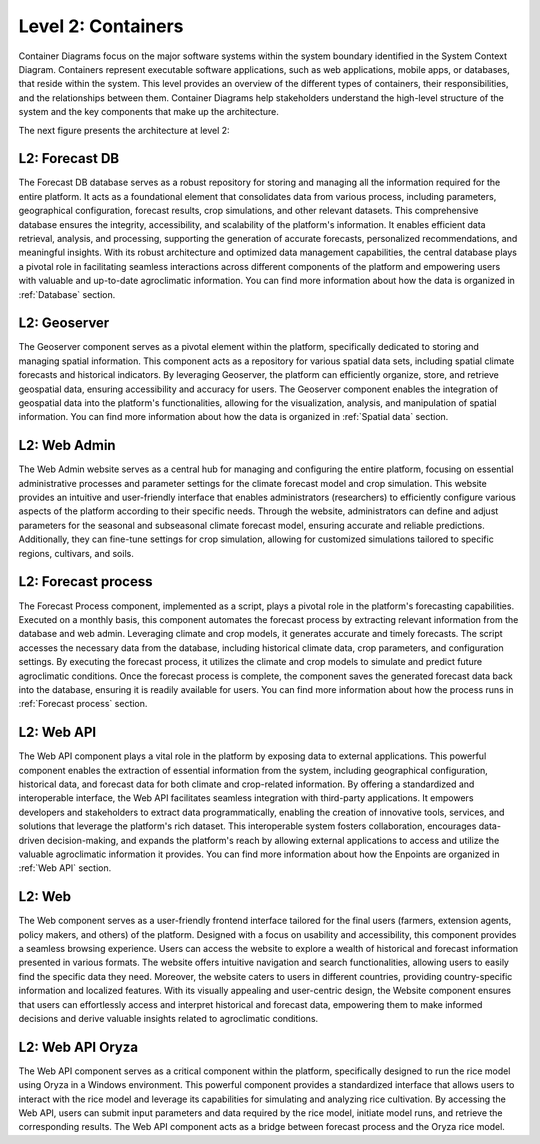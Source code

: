 Level 2: Containers
===================

Container Diagrams focus on the major software systems within the system boundary identified 
in the System Context Diagram. Containers represent executable software applications, 
such as web applications, mobile apps, or databases, that reside within the system. 
This level provides an overview of the different types of containers, their responsibilities, 
and the relationships between them. Container Diagrams help stakeholders understand 
the high-level structure of the system and the key components that make up the architecture.

The next figure presents the architecture at level 2:

.. image:: /_static/img/02-l2/level2.*
    :alt: Architecture Level 2 - Containers
    :class: device-screen-vertical side-by-side

L2: Forecast DB
---------------
The Forecast DB database serves as a robust repository for storing and managing all the information 
required for the entire platform. It acts as a foundational element that consolidates data from various process, 
including parameters, geographical configuration, forecast results, crop simulations, and other relevant datasets. 
This comprehensive database ensures the integrity, accessibility, and scalability of the platform's information. 
It enables efficient data retrieval, analysis, and processing, supporting the generation of accurate forecasts, 
personalized recommendations, and meaningful insights. With its robust architecture and optimized data 
management capabilities, the central database plays a pivotal role in facilitating seamless interactions across 
different components of the platform and empowering users with valuable and up-to-date 
agroclimatic information. You can find more information about how the data is organized in :ref:`Database` section.

L2: Geoserver
-------------
The Geoserver component serves as a pivotal element within the platform, specifically dedicated to storing and 
managing spatial information. This component acts as a repository for various spatial data sets, 
including spatial climate forecasts and historical indicators. By leveraging Geoserver, the platform can efficiently 
organize, store, and retrieve geospatial data, ensuring accessibility and accuracy for users. 
The Geoserver component enables the integration of geospatial data into the platform's functionalities, 
allowing for the visualization, analysis, and manipulation of spatial information. You can find
more information about how the data is organized in :ref:`Spatial data` section.

L2: Web Admin
-------------
The Web Admin website serves as a central hub for managing and configuring the entire platform, 
focusing on essential administrative processes and parameter settings for the climate forecast model 
and crop simulation. This website provides an intuitive and user-friendly interface that enables 
administrators (researchers) to efficiently configure various aspects of the platform according to their specific needs. 
Through the website, administrators can define and adjust parameters for the seasonal and subseasonal climate 
forecast model, ensuring accurate and reliable predictions. Additionally, they can fine-tune settings for crop simulation, 
allowing for customized simulations tailored to specific regions, cultivars, and soils. 

L2: Forecast process
--------------------
The Forecast Process component, implemented as a script, plays a pivotal role in the platform's forecasting capabilities. 
Executed on a monthly basis, this component automates the forecast process by extracting relevant information 
from the database and web admin. Leveraging climate and crop models, it generates accurate and timely forecasts. 
The script accesses the necessary data from the database, including historical climate data, crop parameters, and 
configuration settings. By executing the forecast process, it utilizes the climate and crop models to simulate and 
predict future agroclimatic conditions. Once the forecast process is complete, the component saves the generated 
forecast data back into the database, ensuring it is readily available for users. You can find
more information about how the process runs in :ref:`Forecast process` section.

L2: Web API
-----------
The Web API component plays a vital role in the platform by exposing data to external applications. This powerful 
component enables the extraction of essential information from the system, including geographical configuration, 
historical data, and forecast data for both climate and crop-related information. By offering a standardized and 
interoperable interface, the Web API facilitates seamless integration with third-party applications. It empowers 
developers and stakeholders to extract data programmatically, enabling the creation of innovative tools, services, 
and solutions that leverage the platform's rich dataset. This interoperable system fosters collaboration, 
encourages data-driven decision-making, and expands the platform's reach by allowing external applications to 
access and utilize the valuable agroclimatic information it provides. You can find more information about how 
the Enpoints are organized in :ref:`Web API` section.

L2: Web
-------
The Web component serves as a user-friendly frontend interface tailored for the final users (farmers, extension agents,
policy makers, and others) of the platform. Designed with a focus on usability and accessibility, 
this component provides a seamless browsing experience. Users can access the website to explore a wealth of historical 
and forecast information presented in various formats. The website offers intuitive navigation and search functionalities, 
allowing users to easily find the specific data they need. Moreover, the website caters to users in different countries, 
providing country-specific information and localized features. With its visually appealing and user-centric design, 
the Website component ensures that users can effortlessly access and interpret historical and forecast data, 
empowering them to make informed decisions and derive valuable insights related to agroclimatic conditions.

L2: Web API Oryza
-----------------
The Web API component serves as a critical component within the platform, specifically designed to run the rice 
model using Oryza in a Windows environment. This powerful component provides a standardized interface that allows 
users to interact with the rice model and leverage its capabilities for simulating and analyzing rice cultivation. 
By accessing the Web API, users can submit input parameters and data required by the rice model, initiate model runs, 
and retrieve the corresponding results. The Web API component acts as a bridge between 
forecast process and the Oryza rice model.